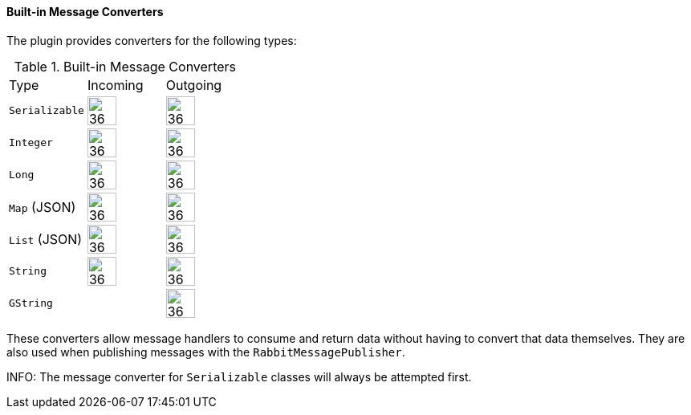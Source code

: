 ==== Built-in Message Converters

The plugin provides converters for the following types:

.Built-in Message Converters
[grid="rows"]
|===
| Type              | Incoming               | Outgoing
| `Serializable`    | image:check.svg[36,36] | image:check.svg[36,36]
| `Integer`         | image:check.svg[36,36] | image:check.svg[36,36]
| `Long`            | image:check.svg[36,36] | image:check.svg[36,36]
| `Map` (JSON)      | image:check.svg[36,36] | image:check.svg[36,36]
| `List` (JSON)     | image:check.svg[36,36] | image:check.svg[36,36]
| `String`          | image:check.svg[36,36] | image:check.svg[36,36]
| `GString`         |                        | image:check.svg[36,36]
|===



These converters allow message handlers to consume and return data without having to convert that data themselves. They
are also used when publishing messages with the `RabbitMessagePublisher`.

INFO: The message converter for `Serializable` classes will always be attempted first.
